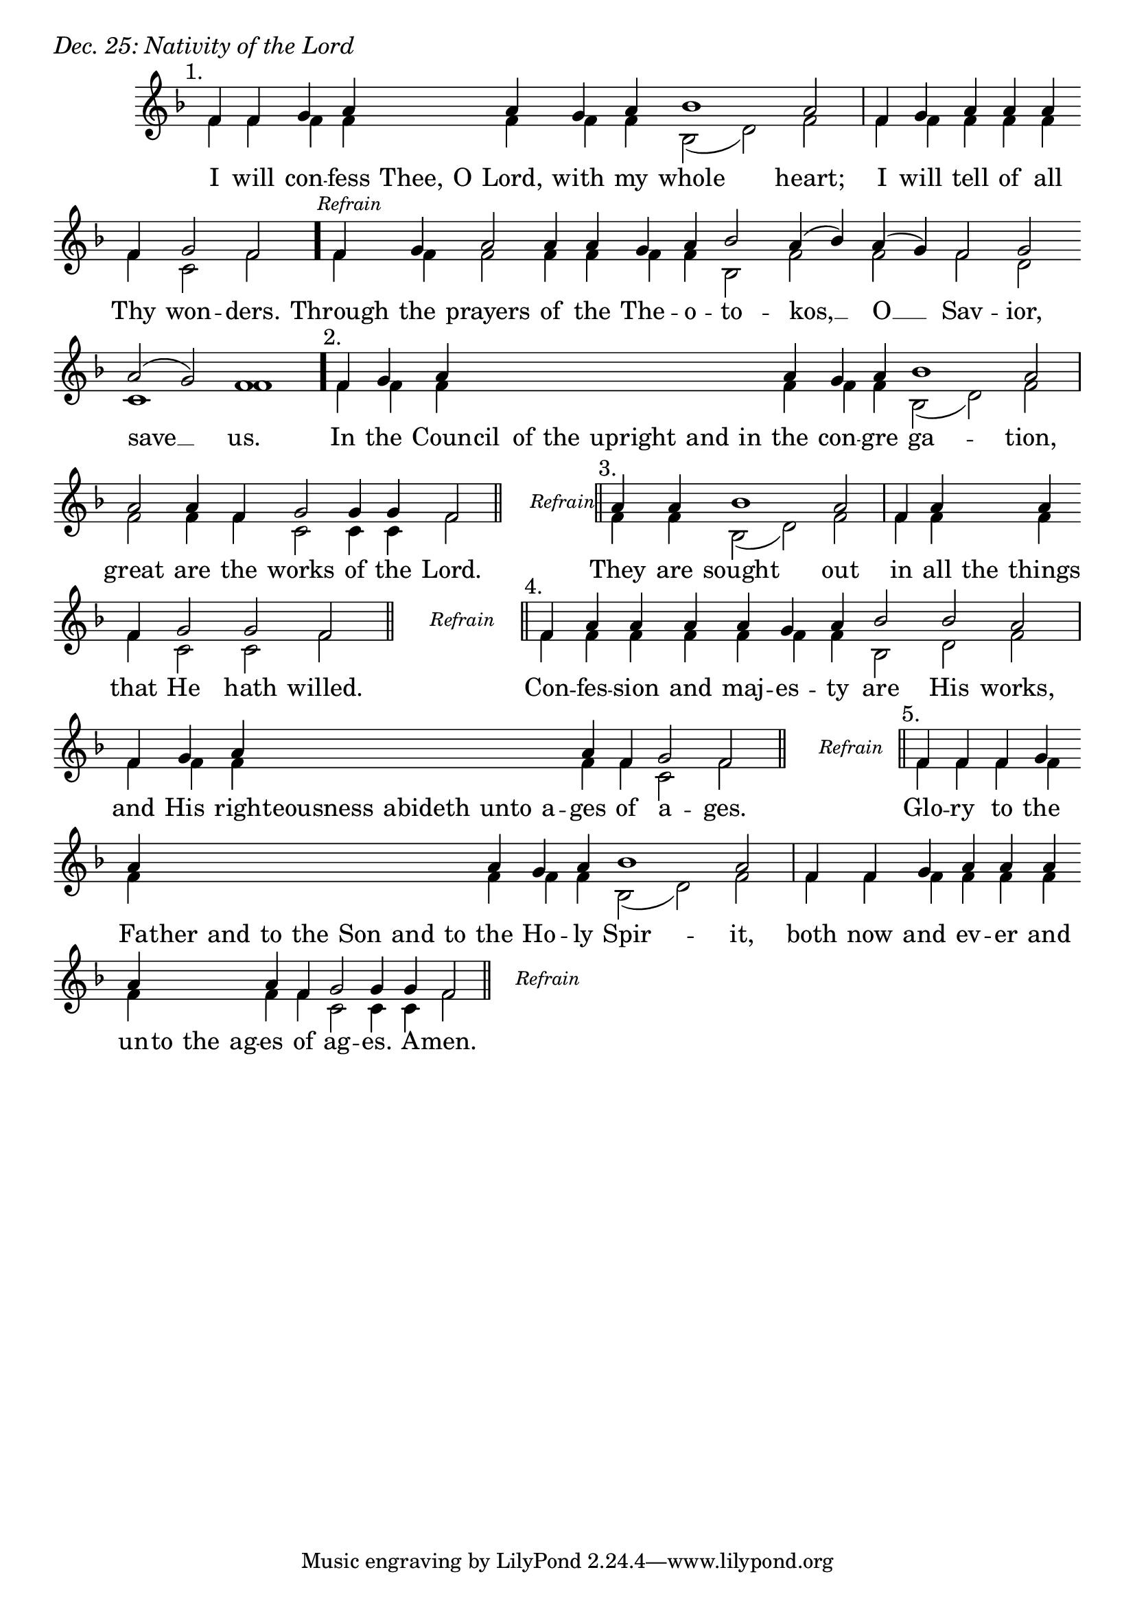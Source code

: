 \version "2.24.4"

keyTime = { \key f \major}


cadenzaMeasure = {
  \cadenzaOff
  \partial 1024 s1024
  \cadenzaOn
}

stub = {
    \hideNotes r4 \unHideNotes \cadenzaMeasure \section
}

refrain = {
    \stopStaff
     \hideNotes bes8\rest \unHideNotes
    \once \override Rest.stencil =
          #(lambda (grob)
             (grob-interpret-markup grob #{
               \markup  \italic \small "Refrain"
               #}))
    f1\rest
    % \hideNotes bes1\rest \unHideNotes
    \cadenzaMeasure
    \startStaff
    \section
}

refrainLineEnd = {
    \stopStaff
     \hideNotes bes8\rest \unHideNotes
    \once \override Rest.stencil =
          #(lambda (grob)
             (grob-interpret-markup grob #{
               \markup  \italic \small "Refrain"
               #}))
    f1\rest
    % \hideNotes bes1\rest \unHideNotes
    \cadenzaMeasure \break
    \once \override Score.BarLine.stencil = ##f
    \startStaff
}

refrainBlank = {
    \hideNotes r8 r1 \unHideNotes
    \cadenzaMeasure
}

refrainEnd = {
    \stopStaff
     \hideNotes bes8\rest \unHideNotes
    \once \override Rest.stencil =
          #(lambda (grob)
             (grob-interpret-markup grob #{
               \markup  \italic \small "Refrain"
               #}))
    f1\rest
    % \hideNotes bes1\rest \unHideNotes
    \cadenzaMeasure
}

SopMusic    = \relative { 
    \override Score.BarNumber.break-visibility = ##(#f #t #t)
    \cadenzaOn

    \textMark "1."
    f'4 f g a \hideNotes a a \unHideNotes a g a bes1 a2 \cadenzaMeasure
    f4 g a a a \break f g2 f \cadenzaMeasure \bar "."

    \textMark \markup { \italic \small "Refrain" }
    f4 g a2 a4 a g a bes2 a4( bes) a( g) f2 g \break a( g) f1 \cadenzaMeasure \bar"."

    \textMark "2."
    f4 g a \hideNotes a a a a a a \unHideNotes a g a bes1 a2 \cadenzaMeasure
    a2 a4 f g2 g4 g f2 \cadenzaMeasure \section

    \refrain

    \textMark "3."
    a4 a bes1 a2 \cadenzaMeasure
    f4 a \hideNotes a \unHideNotes a \break f g2 g f \cadenzaMeasure \section

    \refrain

    \textMark "4."
    f4 a a a a g a bes2 bes a \cadenzaMeasure
    f4 g a \hideNotes a a a a \unHideNotes a f g2 f \cadenzaMeasure \section

    \refrain

    \textMark "5."
    f4 f f g \break a \hideNotes a a a   a a a   a \unHideNotes a g a bes1 a2 \cadenzaMeasure \noBreak
    f4 f g a a a \break a \hideNotes a a a \unHideNotes a f g2 g4 g f2 \cadenzaMeasure \section

    \refrainEnd


}

BassMusic   = \relative {
    \override Score.BarNumber.break-visibility = ##(#f #t #t)
    \cadenzaOn

    %1
    f'4 f f f \hideNotes f f \unHideNotes f f f bes,2( d) f \cadenzaMeasure
    f4 f f f f f c2 f \cadenzaMeasure

    %Refrain
    f4 f f2 f4 f f f bes,2 f' f f d c1 f \cadenzaMeasure

    %2
    f4 f f \hideNotes f f f f f f \unHideNotes f f f bes,2( d) f \cadenzaMeasure
    f2 f4 f c2 c4 c f2 \cadenzaMeasure

    \refrainBlank

    %3
    f4 f bes,2( d) f \cadenzaMeasure
    f4 f \hideNotes f \unHideNotes f   f c2 c f \cadenzaMeasure

    \refrainBlank

    %4
    f4 f f  f f f  f bes,2 d f2 \cadenzaMeasure
    f4 f f \hideNotes f f f f \unHideNotes f f c2 f \cadenzaMeasure

    \refrainBlank

    %5
    f4 f f f f \hideNotes f f f   f f f   f \unHideNotes f f f bes,2( d) f2 \cadenzaMeasure
    f4 f f f f f f \hideNotes f f f \unHideNotes f f c2 c4 c f2\cadenzaMeasure 

    \refrainBlank
    
}

VerseOne = \lyricmode {
    I will con -- fess Thee, O Lord, with my whole heart;
    I will tell of all Thy won -- ders.

    Through the prayers of the The -- o -- to -- kos, __ O __ Sav -- ior, save __ us.

    In the Coun -- cil  of the upright and in the con -- gre ga -- tion,
    great are the works of the Lord.

    They are sought out 
    in all the things that He hath willed.

    Con -- fes -- sion and maj -- es -- ty are His works,
    and His righ -- teousness abideth unto a -- ges of a -- ges.

    Glo -- ry to the Fa -- ther and to the Son and to the Ho -- ly Spir -- it,
    both now and ev -- er and un -- to the ag -- es of ag -- es. A -- men.
    }



\score {
    \header {
        piece = \markup {\large \italic "Dec. 25: Nativity of the Lord"}
    }
    \new Staff
    % \with {midiInstrument = "choir aahs"} 
    <<
        \clef "treble"
        \new Voice = "Sop"  { \voiceOne \keyTime \SopMusic}
        \new Voice = "Bass" { \voiceTwo \BassMusic }
        \new Lyrics \lyricsto "Sop" { \VerseOne }
    >>
        
    \layout {
        ragged-last = ##t
        \context {
            \Staff
                \remove Time_signature_engraver
                \override SpacingSpanner.common-shortest-duration = #(ly:make-moment 1/16)


        }
        \context {
            \Score
            \omit BarNumber
        }
        \context {
            \Lyrics
                \override LyricSpace.minimum-distance = #1.0
                \override LyricText.font-size = #1.5
        }
    }
    \midi {
        \tempo 4 = 180
    }
}





